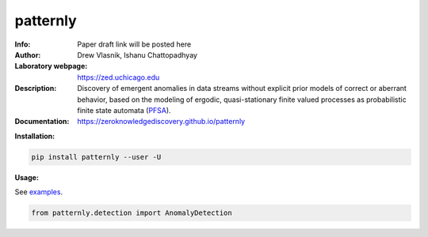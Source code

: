 ===============
patternly
===============

.. image:: http://zed.uchicago.edu/logo/patternly.png
   :height: 200px
   :alt: patternly logo
   :align: center

.. class:: no-web no-pdf

:Info: Paper draft link will be posted here
:Author: Drew Vlasnik, Ishanu Chattopadhyay
:Laboratory webpage: https://zed.uchicago.edu
:Description: Discovery of emergent anomalies in data streams without explicit  prior models of correct or aberrant behavior, based on the modeling of ergodic, quasi-stationary finite valued processes as probabilistic finite state automata (PFSA_).
:Documentation: https://zeroknowledgediscovery.github.io/patternly

.. _PFSA: https://pubmed.ncbi.nlm.nih.gov/23277601/


**Installation:**

.. code-block::

    pip install patternly --user -U


**Usage:**

See `examples`_.

.. _examples: https://github.com/zeroknowledgediscovery/patternly/tree/main/examples

.. code-block::

    from patternly.detection import AnomalyDetection

